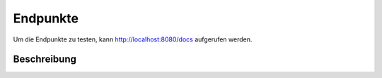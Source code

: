 Endpunkte
=====

Um die Endpunkte zu testen, kann http://localhost:8080/docs aufgerufen werden.

.. _beschreibung:

Beschreibung
------------
.. openapi:: specs/openapi.yml